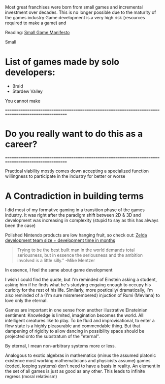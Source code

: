 #+OPTIONS: toc

Most great franchises were born from small games and incremental investment over decades.
This is no longer possible due to the maturity of the games industry
Game development is a very high risk (resources required to make a game) and

Reading:
[[https://www.gamedeveloper.com/production/a-small-games-manifesto][Small Game Manifesto]]

Small
* List of games made by solo developers:
- Braid
- Stardew Valley

You cannot make

====================================================================================================

* Do you really want to do this as a career?



====================================================================================================

Practical viability mostly comes down accepting a specialized function willingness to participate in the industry for better
or worse

* A Contradiction in building terms
I did most of my formative gaming in a transition phase of the games industry. It was right after the paradigm shift between 2D & 3D
and development was increasing in complexity (stupid to say as this has always been the case)

Polished Nintendo products are low hanging fruit, so check out: [[https://nintendoeverything.com/wp-content/uploads/zelda-chart.png][Zelda development team size + development time in months]]

#+BEGIN_QUOTE
 Trying to be the best built man in the world demands total seriousness,
 but in essence the seriousness and the ambition involved is a little silly." -Mike Mentzer
#+END_QUOTE

# A basic question one shoulder answer early on: Do I want to be involved in engineering games or do I want to make games./


In essence, I feel the same about game development

I wish I could find the quote, but I'm reminded of Einstein asking a student, asking him if he finds what he's studying engaing enough
to occupy his curioity for the rest of his life.
Similarly, more poetically/ dramatically, I'm also reminded of a (I'm sure misremembered) injuction of Rumi (Mevlana) to love only the eternal.

Games are important in one sense from another illustrative Einsteinian sentiment: Knowledge is limited, imagination becomes the world.
All intelligent creatures like to play. To be fluid and improvisational, to enter a flow state is a highly pleasurable and commendable thing.
But that dampening of rigidity to allow dancing in possibility space should be projected onto the substratum of the "eternal".

By eternal, I mean non-arbitrary systems more or less.

Analogous to exotic algebras in mathematics (minus the assumed platonic existence most working mathematicians and physicists assume) games (coded,
looping systems) don't need to have a basis in reality.
An element in the set of all games is just as good as any other.
This leads to infinite regress (moral relativism)

